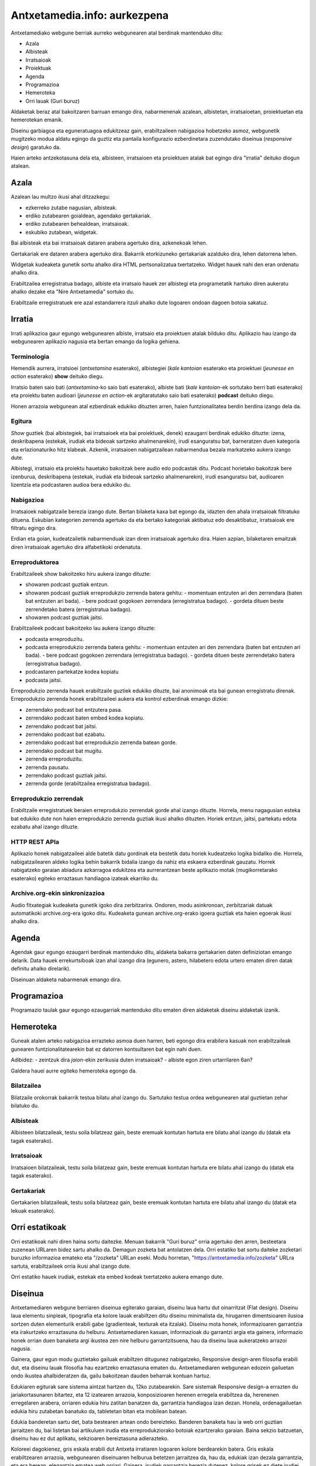 =============================
Antxetamedia.info: aurkezpena
=============================

Antxetamediako webgune berriak aurreko webgunearen atal berdinak mantenduko
ditu:

- Azala
- Albisteak
- Irratsaioak
- Proiektuak
- Agenda
- Programazioa
- Hemeroteka
- Orri lauak (Guri buruz)

Aldaketak beraz atal bakoitzaren barruan emango dira, nabarmenenak azalean,
albistetan, irratsaioetan, proiektuetan eta hemerotekan emanik.

Diseinu garbiagoa eta eguneratuagoa edukitzeaz gain, erabiltzaileen nabigazioa
hobetzeko asmoz, webgunetik mugitzeko modua aldatu egingo da guztiz eta pantaila
konfigurazio ezberdinetara zuzendutako diseinua (*responsive design*) garatuko
da.

Haien arteko antzekotasuna dela eta, albisteen, irratsaioen eta proiektuen
atalak bat egingo dira "irratia" deituko diogun atalean.

Azala
=====

Azalean lau multzo ikusi ahal ditzazkegu:

- ezkerreko zutabe nagusian, albisteak.
- erdiko zutabearen goialdean, agendako gertakariak.
- erdiko zutabearen behealdean, irratsaioak.
- eskubiko zutabean, widgetak.

.. image:: sketches/azala.png
   :width: 100%

Bai albisteak eta bai irratsaioak dataren arabera agertuko dira, azkenekoak
lehen.

Gertakariak ere dataren arabera agertuko dira. Bakarrik etorkizuneko gertakariak
azalduko dira, lehen datorrena lehen.

Widgetak kudeaketa gunetik sortu ahalko dira HTML pertsonalizatua txertatzeko.
Widget hauek nahi den eran ordenatu ahalko dira.

Erabiltzailea erregistratua badago, albiste eta irratsaio hauek zer albistegi
eta programetatik hartuko diren aukeratu ahalko dezake eta "Nire Antxetamedia"
sortuko du.

.. image:: sketches/azala_nireantxetamedia.png
   :width: 100%

Erabiltzaile erregistratuek ere azal estandarrera itzuli ahalko dute logoaren
ondoan dagoen botoia sakatuz.

.. image:: sketches/azala_erabiltzailea.png
   :width: 100%

Irratia
=======

Irrati aplikazioa gaur egungo webgunearen albiste, irratsaio eta proiektuen
atalak bilduko ditu. Aplikazio hau izango da webgunearen aplikazio nagusia eta
bertan emango da logika gehiena.

Terminologia
------------

Hemendik aurrera, irratsioei (*antxetamina* esaterako), albistegiei (*kale
kantoian* esaterako eta proiektuei (*jeunesse en action* esaterako) **show**
deituko diegu.

Irratsio baten saio bati (*antxetamina*-ko saio bati esaterako), albiste bati
(*kale kantoian*-ek sortutako berri bati esaterako) eta proiektu baten audioari
(*jeunesse en action*-ek argitaratutako saio bati esaterako) **podcast** deituko
diegu.

Honen arrazoia webgunean atal ezberdinak edukiko dituzten arren, haien
funtzionalitatea berdin berdina izango dela da.

Egitura
-------

*Show* guztiek (bai albistegiek, bai irratsaioek eta bai proiektuek, denek)
ezaugarri berdinak edukiko dituzte: izena, deskribapena (estekak, irudiak eta
bideoak sartzeko ahalmenarekin), irudi esanguratsu bat, barneratzen duen
kategoria eta erlazionaturiko hitz klabeak. Azkenik, irratsaioen nabigatzailean
nabarmendua bezala markatzeko aukera izango dute.

Albistegi, irratsaio eta proiektu hauetako bakoitzak bere audio edo podcastak
ditu. Podcast horietako bakoitzak bere izenburua, deskribapena (estekak, irudiak
eta bideoak sartzeko ahalmenarekin), irudi esanguratsu bat, audioaren lizentzia
eta podcastaren audioa bera edukiko du.

Nabigazioa
----------

.. image:: sketches/irratsaioak.png
   :width: 100%

Irratsaioek nabigatzaile berezia izango dute. Bertan bilaketa kaxa bat egongo
da, idazten den ahala irratsaioak filtratuko dituena. Eskubian kategorien
zerrenda agertuko da eta bertako kategoriak aktibatuz edo desaktibatuz,
irratsaioak ere filtratu egingo dira.

Erdian eta goian, kudeatzailetik nabarmenduak izan diren irratsaioak agertuko
dira. Haien azpian, bilaketaren emaitzak diren irratsaioak agertuko dira
alfabetikoki ordenatuta.

Erreproduktorea
---------------

.. image:: sketches/azala_erreproduzitzailea.png
   :width: 100%

Erabiltzaileek show bakoitzeko hiru aukera izango dituzte:

- showaren podcast guztiak entzun.
- showaren podcast guztiak erreprodukzio zerrenda batera gehitu:
  - momentuan entzuten ari den zerrendara (baten bat entzuten ari bada).
  - bere podcast gogokoen zerrendara (erregistratua badago).
  - gordeta dituen beste zerrendetako batera (erregistratua badago).
- showaren podcast guztiak jaitsi.

Erabiltzaileek podcast bakoitzeko lau aukera izango dituzte:

- podcasta erreproduzitu.
- podcasta erreprodukzio zerrenda batera gehitu:
  - momentuan entzuten ari den zerrendara (baten bat entzuten ari bada).
  - bere podcast gogokoen zerrendara (erregistratua badago).
  - gordeta dituen beste zerrendetako batera (erregistratua badago).
- podcastaren partekatze kodea kopiatu
- podcasta jaitsi.

.. image:: sketches/erreproduzitzailea.png
   :width: 40%

Erreprodukzio zerrenda hauek erabiltzaile guztiek edukiko dituzte, bai anonimoak
eta bai gunean erregistratu direnak. Erreprodukzio zerrenda honek erabiltzaileei
aukera eta kontrol ezberdinak emango dizkie:

- zerrendako podcast bat entzutera pasa.
- zerrendako podcast baten embed kodea kopiatu.
- zerrendako podcast bat jaitsi.
- zerrendako podcast bat ezabatu.
- zerrendako podcast bat erreprodukzio zerrenda batean gorde.
- zerrendako podcast bat mugitu.
- zerrenda erreproduzitu.
- zerrenda pausatu.
- zerrendako podcast guztiak jaitsi.
- zerrenda gorde (erabiltzailea erregistratua badago).

Erreprodukzio zerrendak
-----------------------

Erabiltzaile erregistratuek beraien erreprodukzio zerrendak gorde ahal izango
dituzte. Horrela, menu nagagusian esteka bat edukiko dute non haien
erreprodukzio zerrenda guztiak ikusi ahalko dituzten. Horiek entzun, jaitsi,
partekatu edota ezabatu ahal izango dituzte.

HTTP REST APIa
--------------

Aplikazio honek nabigatzaileei alde batetik datu gordinak eta bestetik datu
horiek kudeatzeko logika bidaliko die. Horrela, nabigatzailearen aldeko logika
behin bakarrik bidalia izango da nahiz eta eskaera ezberdinak gauzatu. Horrek
nabigatzeko garaian abiadura azkarragoa edukitzea eta aurrerantzean beste
aplikazio motak (mugikorretarako esaterako) egiteko erraztasun handiagoa izateak
ekarriko du.

Archive.org-ekin sinkronizazioa
-------------------------------

Audio fitxategiak kudeaketa gunetik igoko dira zerbitzarira. Ondoren, modu
asinkronoan, zerbitzariak datuak automatikoki archive.org-era igoko ditu.
Kudeaketa gunean archive.org-erako igoera guztiak eta haien egoerak ikusi ahalko
dira.

Agenda
======

Agendak gaur egungo ezaugarri berdinak mantenduko ditu, aldaketa bakarra
gertakarien daten definiziotan emango delarik. Data hauek errekurtsiboak izan
ahal izango dira (egunero, astero, hilabetero edota urtero ematen diren datak
definitu ahalko direlarik).

Diseinuan aldaketa nabarmenak emango dira.

Programazioa
============

Programazio taulak gaur egungo ezaugarriak mantenduko ditu ematen diren
aldaketak diseinu aldaketak izanik.

Hemeroteka
==========

Guneak atalen arteko nabigazioa errazteko asmoa duen harren, beti egongo dira
erabilera kasuak non erabiltzaileak gunearen funtzionalitatearekin bat ez
datorren kontsultaren bat egin nahi duen.

Adibidez:
- zeintzuk dira *jaion*-ekin zerikusia duten irratsaioak?
- albiste egon ziren urtarrilaren 6an?

Galdera hauei aurre egiteko hemeroteka egongo da.

Bilatzailea
-----------

Bilatzaile orokorrak bakarrik testua bilatu ahal izango du. Sartutako testua
ordea webgunearen atal guztietan zehar bilatuko du.

Albisteak
---------

Albisteen bilatzaileak, testu soila bilatzeaz gain, beste eremuak kontutan
hartuta ere bilatu ahal izango du (datak eta tagak esaterako).

Irratsaioak
-----------

Irratsaioen bilatzaileak, testu soila bilatzeaz gain, beste eremuak kontutan
hartuta ere bilatu ahal izango du (datak eta tagak esaterako).

Gertakariak
-----------

Gertakarien bilatzaileak, testu soila bilatzeaz gain, beste eremuak kontutan
hartuta ere bilatu ahal izango du (datak eta lekuak esaterako).

Orri estatikoak
===============

Orri estatikoak nahi diren haina sortu daitezke. Menuan bakarrik "Guri buruz"
orria agertuko den arren, besteetara zuzenean URLaren bidez sartu ahalko da.
Demagun zozketa bat antolatzen dela. Orri estatiko bat sortu daiteke zozketari
buruzko informazioa emateko eta "/zozketa" URLan eseki. Modu horretan,
"https://antxetamedia.info/zozketa" URLra sartuta, erabiltzaileek orria ikusi
ahal izango dute.

Orri estatiko hauek irudiak, estekak eta embed kodeak txertatzeko aukera emango
dute.

Diseinua
========

Antxetamediaren webgune berriaren diseinua egiterako garaian, diseinu laua hartu dut oinarritzat (Flat design). Diseinu
laua elementu sinpleak, tipografia eta kolore lauak erabiltzen ditu diseinu minimalista da, hirugarren dimentsioaren
ilusioa sortzen duten elementurik erabili gabe (gradienteak, texturak eta itzalak). Diseinu mota honek, informazioaren
garrantzia eta irakurtzeko erraztasuna du helburu. Antxetamediaren kasuan, informazioak du garrantzi argia eta gainera,
informazio honek orrian duen banaketa argi ikustea zen nire helburu garrantzitsuena, hau da diseinu laua aukeratzeko
arrazoi nagusia.

Gainera, gaur egun modu guztietako gailuak erabiltzen ditugunez nabigatzeko, Responsive design-aren filosofia erabili
dut, eta diseinu lauak filosofia hau ezartzeko erraztasuna ematen du. Antxetamediaren webgunean edozein gailuetan ondo
ikustea ahalbideratzen da, gailu bakoitzean dauden beharrak kontuan hartuz.

Edukiaren egiturak sare sistema aintzat hartzen du, 12ko zutabearekin. Sare sistemak Responsive design-a errazten du
jariakortasunaren bitartez, eta 12 izatearen arrazoia, konposizioaren herenen erregela erabiltzea da, herenenen
erregelaren arabera, orriaren edukia hiru zatitan banatzen da, garrantzia handiagoa izan dezan. Honela, ordenagailuetan
edukia hiru zutabetan banatuko da, tabletetan bitan eta mobilean batean.

Edukia banderetan sartu det, bata bestearen artean ondo bereizteko. Banderen banaketa hau ia web orri guztian jarraitzen
du, bai listetan bai artikuluen irudia eta erreprodukziorako botoiak ezartzerako garaian. Baina sekzio batzuetan,
diseinu hau ez dut aplikatu, sekzioaren bereiztasuna adierazteko.

Koloreei dagokienez, gris eskala erabili dut Antxeta irratiaren logoaren kolore berdearekin batera. Gris eskala
erabiltzearen arrazoia, webgunearen diseinuaren helburua betetzen jarraitzea da, hau da, edukiak izan dezala garrantzia,
eta era berean, elegantzia ematea web orriari. Gainera, irudiek garrantzia berezia dutenez, kolore grisek ez diete
irudiei garrantziarik kentzen. Baina sosoegia ez izateko, logoaren kolore berdearen ikutu alaiak sartu ditut.

































